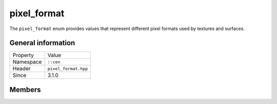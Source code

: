 pixel_format
============

The ``pixel_format`` enum provides values that represent different pixel formats used 
by textures and surfaces.

General information
-------------------

======================  =========================================
  Property               Value
----------------------  -----------------------------------------
Namespace                ``::cen``
Header                   ``pixel_format.hpp``
Since                    3.1.0
======================  =========================================

Members
-------

.. doxygenenum:: cen::pixel_format
  :outline:
  :no-link:

